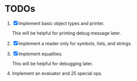 * TODOs

1. [X] Implement basic object types and printer.

   This will be helpful for printing debug message later.

2. [X] Implement a reader only for symbols, lists, and strings.

3. [X] Implement equalities.

   This will be helpful for debugging later.

4. Implement an evaluator and 25 special ops.
